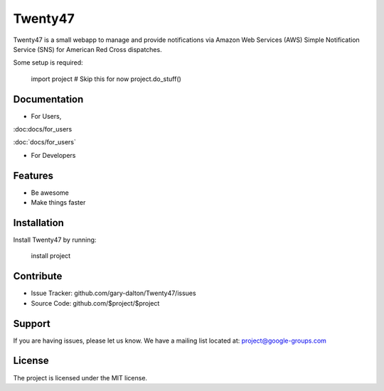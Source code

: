 Twenty47
========

Twenty47 is a small webapp to manage and provide notifications via 
Amazon Web Services (AWS) Simple Notification Service (SNS) for 
American Red Cross dispatches.

Some setup is required:

    import project
    # Skip this for now
    project.do_stuff()
    
Documentation
-------------
- For Users, 

:doc:docs/for_users

:doc:`docs/for_users`

- For Developers

Features
--------

- Be awesome
- Make things faster

Installation
------------

Install Twenty47 by running:

    install project

Contribute
----------

- Issue Tracker: github.com/gary-dalton/Twenty47/issues
- Source Code: github.com/$project/$project

Support
-------

If you are having issues, please let us know.
We have a mailing list located at: project@google-groups.com

License
-------

The project is licensed under the MIT license.
